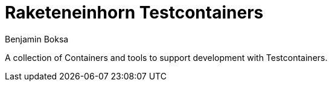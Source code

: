 = Raketeneinhorn Testcontainers
Benjamin Boksa
:toc:
:toclevels: 3

A collection of Containers and tools to support development with Testcontainers.